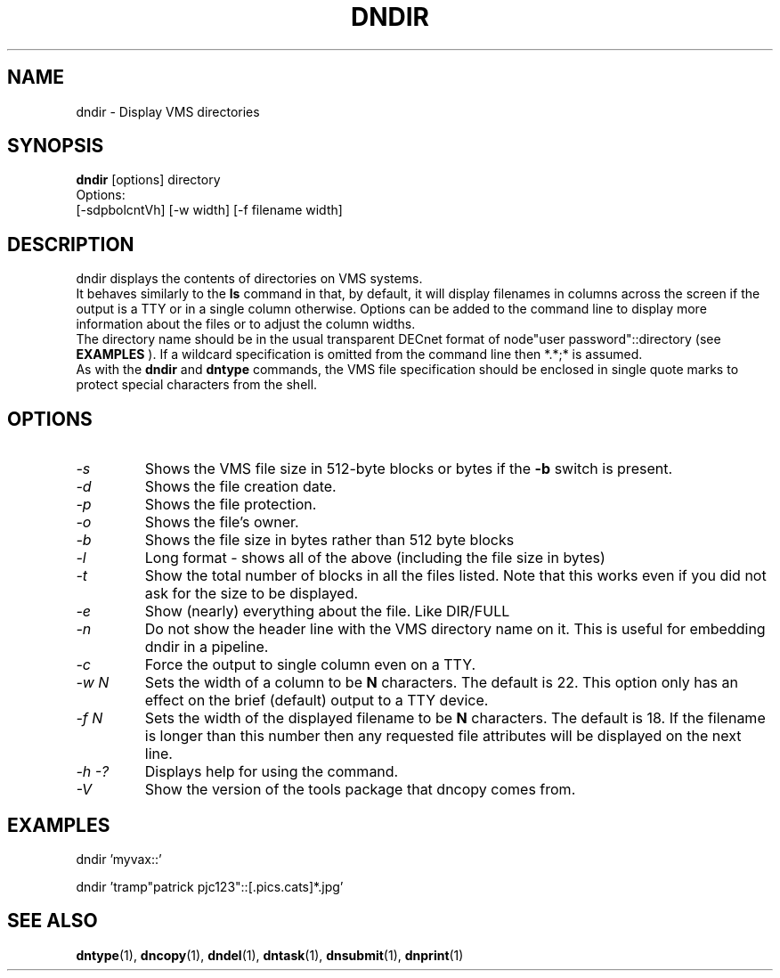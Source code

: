 .TH DNDIR 1 "September 20 1998" "DECnet utilities"

.SH NAME
dndir \- Display VMS directories

.SH SYNOPSIS
.B dndir
[options] directory
.br
Options:
.br
[\-sdpbolcntVh] [\-w width] [\-f filename width]
.SH DESCRIPTION
.PP
dndir displays the contents of directories on VMS systems.
.br
It behaves similarly to the 
.B ls
command in that, by default, it will display filenames in columns across
the screen if the output is a TTY or in a single column otherwise.
Options can be added to the command line to display more information about
the files or to adjust the column widths.
.br
The directory name should be in the usual transparent DECnet format of 
node"user password"::directory (see
.B EXAMPLES
). If a wildcard specification is omitted from the command line then *.*;* is
assumed.
.br
As with the 
.B dndir
and
.B dntype
commands, the VMS file specification should be enclosed in single quote marks
to protect special characters from the shell.

.SH OPTIONS
.TP
.I "\-s"
Shows the VMS file size in 512-byte blocks or bytes if the 
.B \-b
switch is present.
.TP
.I "\-d"
Shows the file creation date.
.TP
.I "\-p"
Shows the file protection.
.TP
.I "\-o"
Shows the file's owner.
.TP
.I "\-b"
Shows the file size in bytes rather than 512 byte blocks
.TP
.I "\-l"
Long format - shows all of the above (including the file size in bytes)
.TP
.I "\-t"
Show the total number of blocks in all the files listed. Note that this works even
if you did not ask for the size to be displayed.
.TP
.I "\-e"
Show (nearly) everything about the file. Like DIR/FULL
.TP
.I "\-n"
Do not show the header line with the VMS directory name on it. This is
useful for embedding dndir in a pipeline.
.TP
.I \-c
Force the output to single column even on a TTY.
.TP
.I \-w N
Sets the width of a column to be 
.B N
characters. The default is 22. This option only has an effect on the brief
(default) output to a TTY device.
.TP
.I \-f N
Sets the width of the displayed filename to be
.B N
characters. The default is 18. If the filename is longer than this number then
any requested file attributes will be displayed on the next line.
.TP
.I \-h \-?
Displays help for using the command.
.TP
.I \-V
Show the version of the tools package that dncopy comes from.
.SH EXAMPLES

  dndir 'myvax::'
.br

.br
  dndir 'tramp"patrick pjc123"::[.pics.cats]*.jpg'
.SH SEE ALSO
.BR dntype "(1), " dncopy "(1), " dndel "(1), " dntask "(1), " dnsubmit "(1), " dnprint "(1)"
